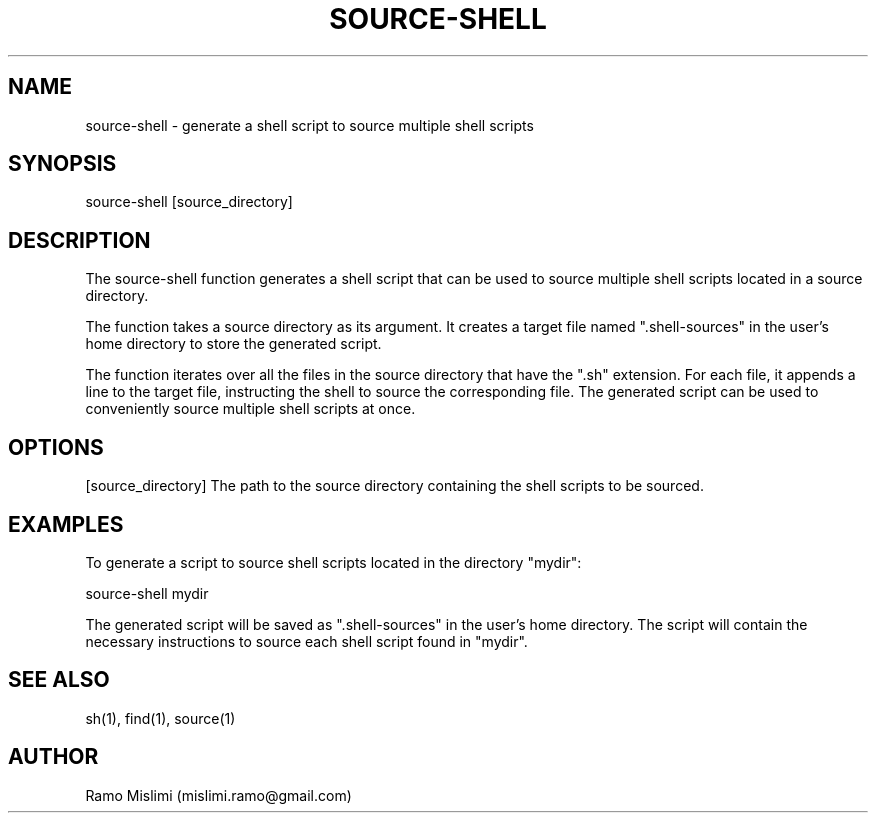 .TH SOURCE-SHELL

.SH NAME
source-shell - generate a shell script to source multiple shell scripts

.SH SYNOPSIS
source-shell [source_directory]

.SH DESCRIPTION
The source-shell function generates a shell script that can be used to source multiple shell scripts located in a source directory.

The function takes a source directory as its argument. It creates a target file named ".shell-sources" in the user's home directory to store the generated script.

The function iterates over all the files in the source directory that have the ".sh" extension. For each file, it appends a line to the target file, instructing the shell to source the corresponding file. The generated script can be used to conveniently source multiple shell scripts at once.

.SH OPTIONS
[source_directory]
The path to the source directory containing the shell scripts to be sourced.

.SH EXAMPLES
To generate a script to source shell scripts located in the directory "mydir":

source-shell mydir

The generated script will be saved as ".shell-sources" in the user's home directory. The script will contain the necessary instructions to source each shell script found in "mydir".

.SH SEE ALSO
sh(1), find(1), source(1)

.SH AUTHOR
Ramo Mislimi (mislimi.ramo@gmail.com)

